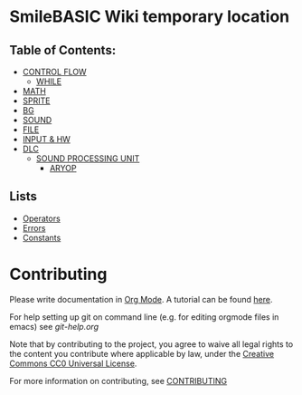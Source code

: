 * SmileBASIC Wiki temporary location

** Table of Contents:
+ [[/CONTROL/][CONTROL FLOW]]
  - [[/CONTROL/WHILE.org][WHILE]]
+ [[/MATH/][MATH]]
+ [[/SPRITE/][SPRITE]]
+ [[/BG/][BG]]
+ [[/SOUND/][SOUND]]
+ [[/FILE/][FILE]]
+ [[/INPUT/][INPUT & HW]]
+ [[/DLC/][DLC]]
  - [[/DLC/SOUNDPROCESSING/][SOUND PROCESSING UNIT]]
    * [[/DLC/SOUNDPROCESSING/ARYOP][ARYOP]]
** Lists
+ [[/Operators.org][Operators]]
+ [[/Error.org][Errors]]
+ [[/Constants.org][Constants]]

* Contributing
Please write documentation in [[https://orgmode.org/manual/index.html#Top][Org Mode]].  
A tutorial can be found [[https://github.com/y-ack/puchikon-no-hata/blob/master/org-help.org][here]].

For help setting up git on command line (e.g. for editing orgmode files in emacs) see [[git-help.org]]

Note that by contributing to the project, you agree to waive all legal rights to the content you contribute where applicable by law, under the [[https://creativecommons.org/publicdomain/zero/1.0/legalcode][Creative Commons CC0 Universal License]].

For more information on contributing, see [[/CONTRIBUTING.org][CONTRIBUTING]]

[[https://licensebuttons.net/l/zero/1.0/88x15.png]]
